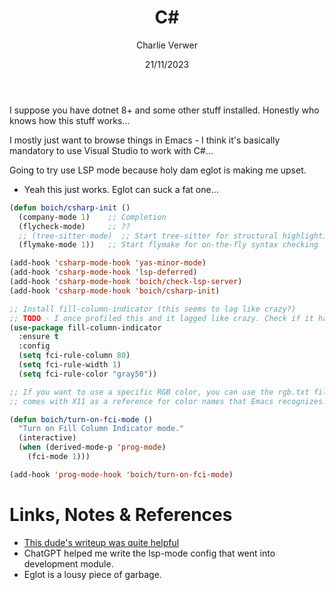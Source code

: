 #+title: C#
#+author: Charlie Verwer
#+date: 21/11/2023

I suppose you have dotnet 8+ and some other stuff installed. Honestly who knows
how this stuff works...

I mostly just want to browse things in Emacs - I think it's basically mandatory
to use Visual Studio to work with C#...

Going to try use LSP mode because holy dam eglot is making me upset.
- Yeah this just works. Eglot can suck a fat one...

#+begin_src emacs-lisp
    (defun boich/csharp-init ()
      (company-mode 1)    ;; Completion
      (flycheck-mode)     ;; ??
      ;; (tree-sitter-mode)  ;; Start tree-sitter for structural highlighting
      (flymake-mode 1))   ;; Start flymake for on-the-fly syntax checking

    (add-hook 'csharp-mode-hook 'yas-minor-mode)
    (add-hook 'csharp-mode-hook 'lsp-deferred)
    (add-hook 'csharp-mode-hook 'boich/check-lsp-server)
    (add-hook 'csharp-mode-hook 'boich/csharp-init)

    ;; Install fill-column-indicator (this seems to lag like crazy?)
    ;; TODO - I once profiled this and it lagged like crazy. Check if it happens again.
    (use-package fill-column-indicator
      :ensure t
      :config
      (setq fci-rule-column 80)
      (setq fci-rule-width 1)
      (setq fci-rule-color "gray50"))

    ;; If you want to use a specific RGB color, you can use the rgb.txt file that
    ;; comes with X11 as a reference for color names that Emacs recognizes.

    (defun boich/turn-on-fci-mode ()
      "Turn on Fill Column Indicator mode."
      (interactive)
      (when (derived-mode-p 'prog-mode)
        (fci-mode 1)))

    (add-hook 'prog-mode-hook 'boich/turn-on-fci-mode)
#+end_src

* Links, Notes & References

- [[https://joshwolfe.ca/posts/emacs-csharp-development/][This dude's writeup was quite helpful]]
- ChatGPT helped me write the lsp-mode config that went into development module.
- Eglot is a lousy piece of garbage.

